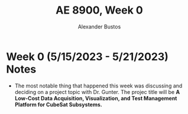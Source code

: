 #+title: AE 8900, Week 0
#+author: Alexander Bustos

* Week 0 (5/15/2023 - 5/21/2023) Notes
  - The most notable thing that happened this week was discussing and deciding on a project topic
    with Dr. Gunter. The projec title will be *A Low-Cost Data Acquisition, Visualization, and Test
    Management Platform for CubeSat Subsystems.*


